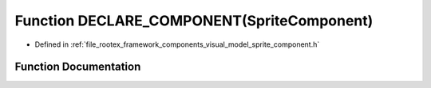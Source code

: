 .. _exhale_function_sprite__component_8h_1a587d75221fa2f5e5de97ba9342400610:

Function DECLARE_COMPONENT(SpriteComponent)
===========================================

- Defined in :ref:`file_rootex_framework_components_visual_model_sprite_component.h`


Function Documentation
----------------------


.. doxygenfunction:: DECLARE_COMPONENT(SpriteComponent)
